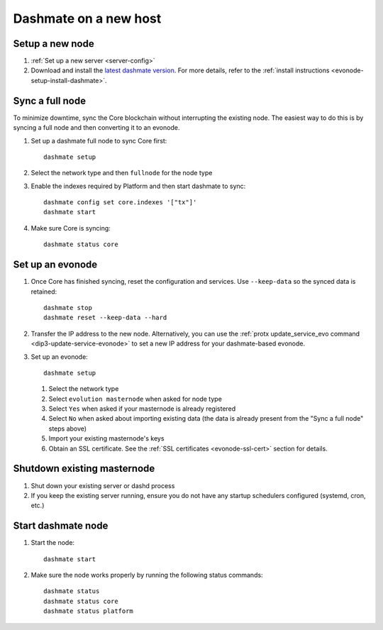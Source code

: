 .. meta::
   :description: This guide describes how to set up a Dash evolution masternode.

.. _evonode-upgrade-new-host:

======================
Dashmate on a new host
======================

Setup a new node
----------------

1. :ref:`Set up a new server <server-config>`
2. Download and install the `latest dashmate version
   <https://github.com/dashpay/platform/releases/latest>`__. For more details, refer to the
   :ref:`install instructions <evonode-setup-install-dashmate>`.

Sync a full node
----------------

To minimize downtime, sync the Core blockchain without interrupting the existing node. The easiest
way to do this is by syncing a full node and then converting it to an evonode.

1. Set up a dashmate full node to sync Core first::
     
     dashmate setup

2. Select the network type and then ``fullnode`` for the node type
3. Enable the indexes required by Platform and then start dashmate to sync::
     
     dashmate config set core.indexes '["tx"]'
     dashmate start

4. Make sure Core is syncing::
     
     dashmate status core

Set up an evonode
-----------------

1. Once Core has finished syncing, reset the configuration and services. Use ``--keep-data`` so the
   synced data is retained::
     
     dashmate stop
     dashmate reset --keep-data --hard

2. Transfer the IP address to the new node. Alternatively, you can use the :ref:`protx
   update_service_evo command <dip3-update-service-evonode>` to set a new IP address for your
   dashmate-based evonode.
3. Set up an evonode::
     
     dashmate setup

   1. Select the network type
   2. Select ``evolution masternode`` when asked for node type
   3. Select ``Yes`` when asked if your masternode is already registered
   4. Select ``No`` when asked about importing existing data (the data is already present from the "Sync
      a full node" steps above)
   5. Import your existing masternode's keys
   6. Obtain an SSL certificate. See the :ref:`SSL certificates <evonode-ssl-cert>` section for
      details.

Shutdown existing masternode
----------------------------

1. Shut down your existing server or dashd process
2. If you keep the existing server running, ensure you do not have any startup schedulers configured
   (systemd, cron, etc.)

Start dashmate node
-------------------

1. Start the node::

    dashmate start

2. Make sure the node works properly by running the following status commands::

    dashmate status
    dashmate status core
    dashmate status platform
